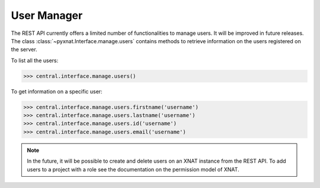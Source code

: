 User Manager
------------

The REST API currently offers a limited number of functionalities to
manage users. It will be improved in future releases. The class 
:class:`~pyxnat.Interface.manage.users` contains methods to retrieve
information on the users registered on the server.

To list all the users:

.. code-block:: python

   >>> central.interface.manage.users()

To get information on a specific user:

.. code-block:: python

   >>> central.interface.manage.users.firstname('username')
   >>> central.interface.manage.users.lastname('username')
   >>> central.interface.manage.users.id('username')
   >>> central.interface.manage.users.email('username')

.. note:: In the future, it will be possible to create and delete users
   on an XNAT instance from the REST API. To add users to a project
   with a role see the documentation on the permission model of XNAT.
